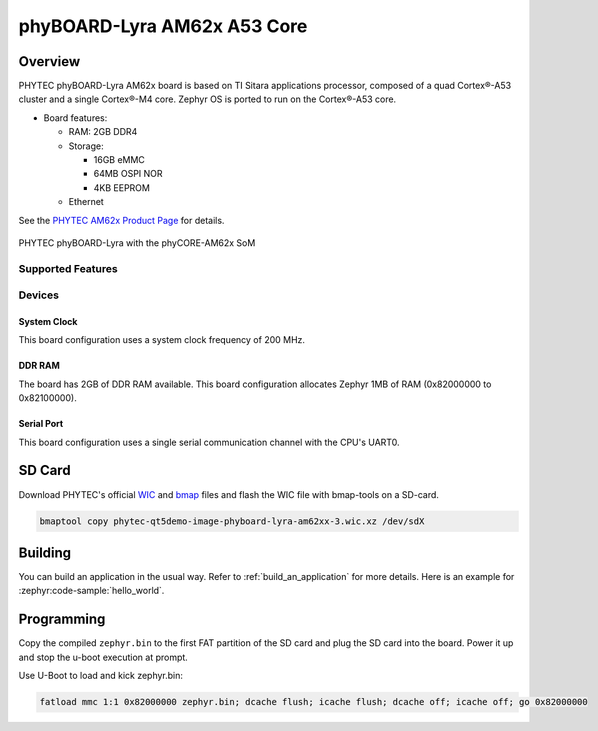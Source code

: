 .. _phyboard_lyra_am62xx_a53:

phyBOARD-Lyra AM62x A53 Core
############################

Overview
********

PHYTEC phyBOARD-Lyra AM62x board is based on TI Sitara applications
processor, composed of a quad Cortex®-A53 cluster and a single Cortex®-M4 core.
Zephyr OS is ported to run on the Cortex®-A53 core.

- Board features:

  - RAM: 2GB DDR4
  - Storage:

    - 16GB eMMC
    - 64MB OSPI NOR
    - 4KB EEPROM
  - Ethernet

See the `PHYTEC AM62x Product Page`_ for details.

.. figure:: img/phyCORE-AM62x_Lyra_frontside.webp
   :align: center
   :alt: phyBOARD-Lyra AM62x

   PHYTEC phyBOARD-Lyra with the phyCORE-AM62x SoM

Supported Features
==================

.. zephyr:board-supported-hw::

Devices
========
System Clock
------------

This board configuration uses a system clock frequency of 200 MHz.

DDR RAM
-------

The board has 2GB of DDR RAM available. This board configuration
allocates Zephyr 1MB of RAM (0x82000000 to 0x82100000).

Serial Port
-----------

This board configuration uses a single serial communication channel with the
CPU's UART0.

SD Card
*******

Download PHYTEC's official `WIC`_ and `bmap`_ files and flash the WIC file with
bmap-tools on a SD-card.

.. code-block:: console

    bmaptool copy phytec-qt5demo-image-phyboard-lyra-am62xx-3.wic.xz /dev/sdX

Building
********

You can build an application in the usual way. Refer to
:ref:`build_an_application` for more details. Here is an example for
:zephyr:code-sample:`hello_world`.

.. zephyr-app-commands::
   :board: phyboard_lyra/am6234/a53
   :zephyr-app: samples/hello_world
   :goals: build

Programming
***********

Copy the compiled ``zephyr.bin`` to the first FAT partition of the SD card and
plug the SD card into the board. Power it up and stop the u-boot execution at
prompt.

Use U-Boot to load and kick zephyr.bin:

.. code-block:: console

    fatload mmc 1:1 0x82000000 zephyr.bin; dcache flush; icache flush; dcache off; icache off; go 0x82000000


..
  References

.. _PHYTEC AM62x Product Page:
   https://www.phytec.com/product/phycore-am62x/

.. _WIC:
   https://download.phytec.de/Software/Linux/BSP-Yocto-AM62x/BSP-Yocto-Ampliphy-AM62x-PD23.2.1/images/ampliphy-xwayland/phyboard-lyra-am62xx-3/phytec-qt5demo-image-phyboard-lyra-am62xx-3.wic.xz

.. _Bmap:
   https://download.phytec.de/Software/Linux/BSP-Yocto-AM62x/BSP-Yocto-Ampliphy-AM62x-PD23.2.1/images/ampliphy-xwayland/phyboard-lyra-am62xx-3/phytec-qt5demo-image-phyboard-lyra-am62xx-3.wic.bmap
